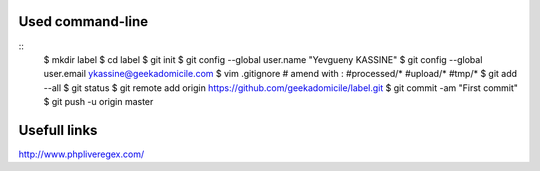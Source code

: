 Used command-line
-----------------
::
    $ mkdir label
    $ cd label
    $ git init
    $ git config --global user.name "Yevgueny KASSINE"
    $ git config --global user.email ykassine@geekadomicile.com
    $ vim .gitignore
    # amend with :
    #processed/*
    #upload/*
    #tmp/*
    $ git add --all
    $ git status
    $ git remote add origin https://github.com/geekadomicile/label.git
    $ git commit -am "First commit"
    $ git push -u origin master

Usefull links
-------------
http://www.phpliveregex.com/

